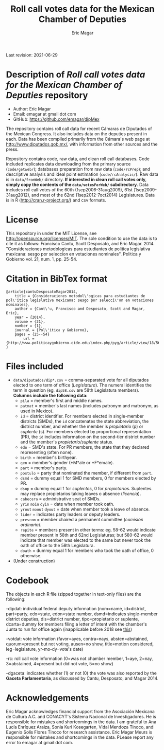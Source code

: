#+TITLE: Roll call votes data for the Mexican Chamber of Deputies
#+AUTHOR: Eric Magar
Last revision: 2021-06-29

# Export to md: M-x org-md-export-to-markdown

* Description of /Roll call votes data for the Mexican Chamber of Deputies/ repository
- Author: Eric Magar
- Email: emagar at gmail dot com
- GitHub: https://github.com/emagar/dipMex

The repository contains roll call data for recent Cámaras de Diputados of the Mexican Congress. It also includes data on the deputies present in each. Data has been compiled primarily from the Cámara's web page at [[http://www.diputados.gob.mx/]], with information from other sources and the press.  

Repository contains code, raw data, and clean roll call databases. Code included replicates data downloading from the primary source (~code/getweb/~); databases preparation from raw data (~code/rcPrep~); and descriptive analysis and ideal point estimation (~code/rcAnalysis/~). Raw data is in ~data/fromWeb/~ directory. **If interested in clean roll call votes only, simply copy the contents of the ~data/votesForWeb/~ subdirectory**. Data includes roll call votes of the 60th (1sep2006-31aug2009), 61st (1sep2009-31aug2012), and most of the 62nd (1sep2012-7oct2014) Legislatures. Data is in R (http://cran.r-project.org/) and csv formats. 

* License
This repository in under the MIT License, see http://opensource.org/licenses/MIT. The sole condition to use the data is to cite it as follows: Francisco Cantu, Scott Desposato, and Eric Magar. 2014. "Consideraciones metodologicas para estudiantes de politica legislativa mexicana: sesgo por seleccion en votaciones nominales". Politica y Gobierno vol. 21, num. 1, pp. 25-54.

* Citation in BibTex format
#+BEGIN_SRC <TeX>
@article{cantuDesposatoMagar2014,
	title = {Consideraciones metodol\'ogicas para estudiantes de pol\'itica legislativa mexicana: sesgo por selecci\'on en votaciones nominales},
	author = {Cant\'u, Francisco and Desposato, Scott and Magar, Eric},
	year = {2014},
	volume = {21},
	number = {1},
	journal = {Pol\'itica y Gobierno},
	pages = {25--54}
        url = {http://www.politicaygobierno.cide.edu/index.php/pyg/article/view/18/564}
}
#+END_SRC

* Files included
- ~data/diputados/dip*.csv~ = comma-separated vote for all diputados elected to one term of office (/Legislatura/). The numeral identifies the term in question (eg. ~dip58.csv~ are 58th Legislatura members). *Columns include the following data*:
  + ~pila~ = member's first and middle names.
  + ~patmat~ = member's last names (includes patronym and matronym, as used in Mexico).
  + ~id~ = district identifier. For members elected in single-member districts (SMDs), the ~id~ concatenates the state abbreviation, the district number, and whether the member is /propietario/ (p) or /suplente/ (s). For members elected by proportional representation (PR), the ~id~ includes information on the second-tier district number and the member's /propietario/suplente/ status.
  + ~edo~ = SMD's state. For PR members, the state that they declared representing (often none).
  + ~birth~ = member's birthyear.
  + ~gen~ = member's gender (*M*ale or *F*emale).
  + ~part~ = member's party.
  + ~postulo~ = party that nominated the member, if different from ~part~.
  + ~dsmd~ = dummy equal 1 for SMD members, 0 for members elected by PR.
  + ~dsup~ = dummy equal 1 for /suplentes/, 0 for /propietarios/.  Suplentes may replace propietarios taking leaves o absence (/licencia/).  
  + ~cabecera~ = administrative seat of SMDs.
  + ~yrin~ ~moin~ ~dyin~ = date when member took oath.
  + ~yrout~ ~moout~ ~dyout~ = date when member took a leave of absence. 
  + ~lider~ = indicates party leaders or deputy leaders.
  + ~prescom~ = member chaired a permanent committee (/comisión ordinaria/).
  + ~repite~ = members present in other terms: eg. 58-62 would indicate member present in 58th and 62nd Legislaturas; but 580-62 would indicate that member was elected to the same but never took the oath of office to the 58th Legislatura.
  + ~doath~ = dummy equal 1 for members who took the oath of office, 0 otherwise. 
- (Under construction)

* Codebook
The objects in each R file (zipped together in text-only files) are the following:

-dipdat: individual federal deputy information (nom=name, id=district, part=party, 
 edo=state, edon=state number, dsmd=indicates single-member district deputies, 
 dis=district number, tipo=propietario or suplente, dcarta=dummy for members filing a letter of intent with the chamber's Junta to run for office again (inapplicable before 2018 see [[http://eleccionconsecutiva.diputados.gob.mx/contendientes][this]])

-votdat: vote information (favor=ayes, contra=nays, absten=abstained,
 quorum=present but not voting, ausen=no show, title=motion considered, 
 leg=legislature, yr-mo-dy=vote's date)

-rc: roll call vote information (0=was not chamber member, 1=aye,
 2=nay, 3=abstained, 4=present but did not vote, 5=no show)

-dgaceta: indicates whether (1) or not (0) the vote was also reported by the
 *Gaceta Parlamentaria*, as discussed by Cantu, Desposato, and Magar 2014.

* Acknowledgements
Eric Magar acknowledges financial support from the Asociación Mexicana de Cultura A.C. and CONACYT's Sistema Nacional de Investigadores. He is responsible for mistakes and shortcomings in the data. I am grateful to Ana Lucía Enríquez Araiza, Sonia Kuri Kosegarten, Vidal Mendoza Tinoco, and Eugenio Solís Flores Tinoco for research assistance. Eric Magar Meurs is responsible for mistakes and shortcomings in the data. PLease report any error to emagar at gmail dot com.  
